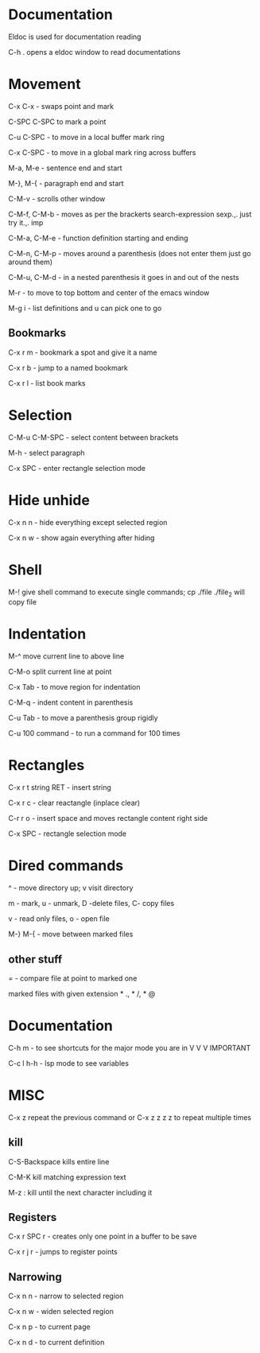 * Documentation

Eldoc is used for documentation reading

C-h . opens a eldoc window to read documentations


* Movement  

C-x C-x - swaps point and mark 

C-SPC C-SPC to mark a point

C-u C-SPC - to move in a local buffer mark ring 

C-x C-SPC - to move in a global mark ring across buffers 

M-a, M-e - sentence end and start

M-}, M-{ - paragraph end and start 

C-M-v - scrolls other window

C-M-f, C-M-b - moves as per the brackerts search-expression sexp.,. just try it.,. imp

C-M-a, C-M-e - function definition starting and ending 

C-M-n, C-M-p - moves around a parenthesis (does not enter them just go around them)

C-M-u, C-M-d - in a nested parenthesis it goes in and out of the nests 

M-r - to move to top bottom and center of the emacs window 

M-g i - list definitions and u can pick one to go

** Bookmarks  

C-x r m - bookmark a spot and give it a name

C-x r b - jump to a named bookmark

C-x r l - list book marks

* Selection

C-M-u C-M-SPC - select content between brackets

M-h    - select paragraph 

C-x SPC - enter rectangle selection mode 


* Hide unhide

C-x n n - hide everything except selected region

C-x n w - show again everything after hiding

* Shell

M-! give shell command to execute single commands; cp ./file ./file_2 will copy file

* Indentation 

M-^ move current line to above line

C-M-o split current line at point 

C-x Tab - to move region for indentation

C-M-q - indent content in parenthesis

C-u Tab - to move a parenthesis group rigidly 

C-u 100 command -  to run a command for 100 times 

* Rectangles

C-x r t string RET - insert string
 
C-x r c - clear reactangle (inplace clear)

C-r r o - insert space and moves rectangle content right side

C-x SPC - rectangle selection mode

* Dired commands 

^ - move directory up; v visit directory

m - mark, u - unmark, D -delete files, C- copy files

v - read only files, o - open file

M-} M-{  - move between marked files

** other stuff

= - compare file at point to marked one

marked files with given extension * ., * /, * @

* Documentation

C-h m - to see shortcuts for the major mode you are in V V V IMPORTANT 

C-c l h-h - lsp mode to see variables

* MISC

C-x z repeat the previous command or C-x z z z z to repeat multiple times 

** kill

C-S-Backspace kills entire line                         

C-M-K kill matching expression text 

M-z : kill until the next character including it 

** Registers

C-x r SPC r - creates only one point in a buffer to be save

C-x r j r - jumps to register points 

** Narrowing

C-x n n - narrow to selected region

C-x n w - widen selected region

C-x n p - to current page

C-x n d - to current definition
